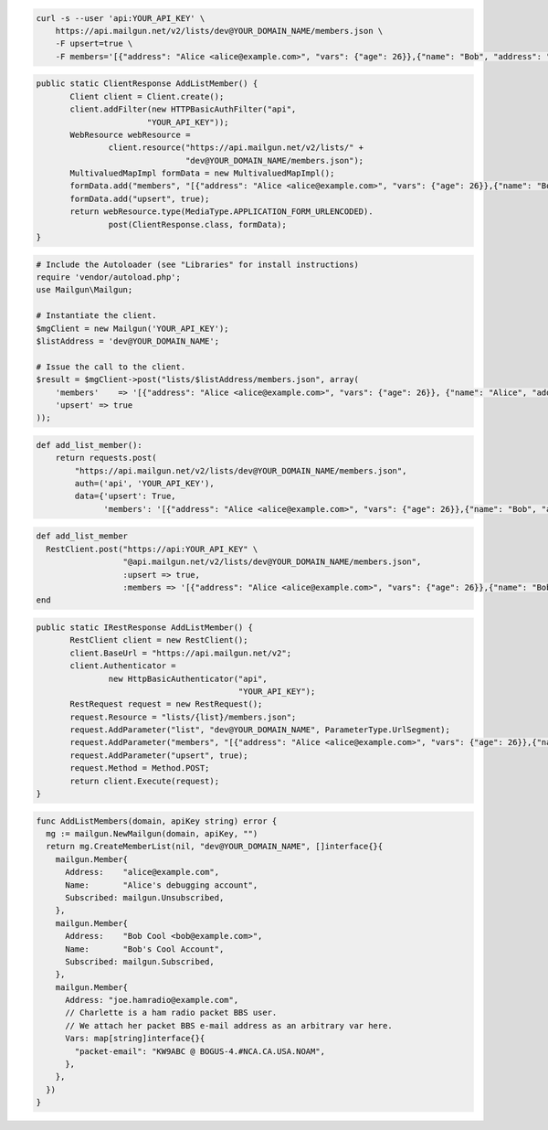 
.. code-block:: bash

    curl -s --user 'api:YOUR_API_KEY' \
	https://api.mailgun.net/v2/lists/dev@YOUR_DOMAIN_NAME/members.json \
	-F upsert=true \
	-F members='[{"address": "Alice <alice@example.com>", "vars": {"age": 26}},{"name": "Bob", "address": "bob@example.com", "vars": {"age": 34}}]'

.. code-block:: java

 public static ClientResponse AddListMember() {
 	Client client = Client.create();
 	client.addFilter(new HTTPBasicAuthFilter("api",
 			"YOUR_API_KEY"));
 	WebResource webResource =
 		client.resource("https://api.mailgun.net/v2/lists/" +
 				"dev@YOUR_DOMAIN_NAME/members.json");
 	MultivaluedMapImpl formData = new MultivaluedMapImpl();
 	formData.add("members", "[{"address": "Alice <alice@example.com>", "vars": {"age": 26}},{"name": "Bob", "address": "bob@example.com", "vars": {"age": 34}}]");
 	formData.add("upsert", true);
 	return webResource.type(MediaType.APPLICATION_FORM_URLENCODED).
 		post(ClientResponse.class, formData);
 }

.. code-block:: php

  # Include the Autoloader (see "Libraries" for install instructions)
  require 'vendor/autoload.php';
  use Mailgun\Mailgun;

  # Instantiate the client.
  $mgClient = new Mailgun('YOUR_API_KEY');
  $listAddress = 'dev@YOUR_DOMAIN_NAME';

  # Issue the call to the client.
  $result = $mgClient->post("lists/$listAddress/members.json", array(
      'members'    => '[{"address": "Alice <alice@example.com>", "vars": {"age": 26}}, {"name": "Alice", "address": "alice@example.com", "vars": {"age": 34}}]',
      'upsert' => true
  ));

.. code-block:: py

 def add_list_member():
     return requests.post(
         "https://api.mailgun.net/v2/lists/dev@YOUR_DOMAIN_NAME/members.json",
         auth=('api', 'YOUR_API_KEY'),
         data={'upsert': True,
               'members': '[{"address": "Alice <alice@example.com>", "vars": {"age": 26}},{"name": "Bob", "address": "bob@example.com", "vars": {"age": 34}}]')

.. code-block:: rb

 def add_list_member
   RestClient.post("https://api:YOUR_API_KEY" \
                   "@api.mailgun.net/v2/lists/dev@YOUR_DOMAIN_NAME/members.json",
                   :upsert => true,
                   :members => '[{"address": "Alice <alice@example.com>", "vars": {"age": 26}},{"name": "Bob", "address": "bob@example.com", "vars": {"age": 34}}]')
 end

.. code-block:: csharp

 public static IRestResponse AddListMember() {
 	RestClient client = new RestClient();
 	client.BaseUrl = "https://api.mailgun.net/v2";
 	client.Authenticator =
 		new HttpBasicAuthenticator("api",
 		                           "YOUR_API_KEY");
 	RestRequest request = new RestRequest();
 	request.Resource = "lists/{list}/members.json";
 	request.AddParameter("list", "dev@YOUR_DOMAIN_NAME", ParameterType.UrlSegment);
 	request.AddParameter("members", "[{"address": "Alice <alice@example.com>", "vars": {"age": 26}},{"name": "Bob", "address": "bob@example.com", "vars": {"age": 34}}]");
 	request.AddParameter("upsert", true);
  	request.Method = Method.POST;
 	return client.Execute(request);
 }

.. code-block:: go

 func AddListMembers(domain, apiKey string) error {
   mg := mailgun.NewMailgun(domain, apiKey, "")
   return mg.CreateMemberList(nil, "dev@YOUR_DOMAIN_NAME", []interface{}{
     mailgun.Member{
       Address:    "alice@example.com",
       Name:       "Alice's debugging account",
       Subscribed: mailgun.Unsubscribed,
     },
     mailgun.Member{
       Address:    "Bob Cool <bob@example.com>",
       Name:       "Bob's Cool Account",
       Subscribed: mailgun.Subscribed,
     },
     mailgun.Member{
       Address: "joe.hamradio@example.com",
       // Charlette is a ham radio packet BBS user.
       // We attach her packet BBS e-mail address as an arbitrary var here.
       Vars: map[string]interface{}{
         "packet-email": "KW9ABC @ BOGUS-4.#NCA.CA.USA.NOAM",
       },
     },
   })
 }
